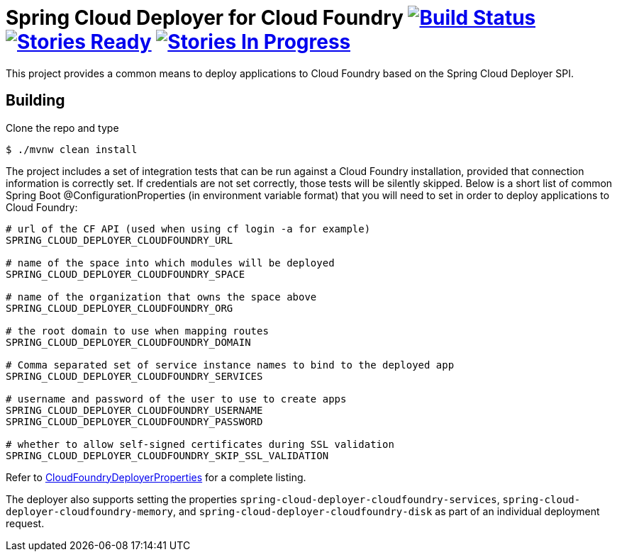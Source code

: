 = Spring Cloud Deployer for Cloud Foundry image:https://build.spring.io/plugins/servlet/buildStatusImage/SCD-DCF[Build Status, link=https://build.spring.io/browse/SCD-DCF] image:https://badge.waffle.io/spring-cloud/spring-cloud-deployer-cloudfoundry.svg?label=ready&title=Ready[Stories Ready, link=http://waffle.io/spring-cloud/spring-cloud-deployer-cloudfoundry] image:https://badge.waffle.io/spring-cloud/spring-cloud-deployer-cloudfoundry.svg?label=In%20Progress&title=In%20Progress[Stories In Progress, link=http://waffle.io/spring-cloud/spring-cloud-deployer-cloudfoundry]

This project provides a common means to deploy applications to Cloud Foundry based on the Spring Cloud Deployer SPI.

== Building

Clone the repo and type

----
$ ./mvnw clean install
----

The project includes a set of integration tests that can be run against a Cloud Foundry installation, provided that
connection information is correctly set. If credentials are not set correctly, those tests will be silently skipped.
Below is a short list of common Spring Boot @ConfigurationProperties (in environment variable format) that you will need to set in order to deploy applications to Cloud Foundry:

----
# url of the CF API (used when using cf login -a for example)
SPRING_CLOUD_DEPLOYER_CLOUDFOUNDRY_URL

# name of the space into which modules will be deployed
SPRING_CLOUD_DEPLOYER_CLOUDFOUNDRY_SPACE

# name of the organization that owns the space above
SPRING_CLOUD_DEPLOYER_CLOUDFOUNDRY_ORG

# the root domain to use when mapping routes
SPRING_CLOUD_DEPLOYER_CLOUDFOUNDRY_DOMAIN

# Comma separated set of service instance names to bind to the deployed app
SPRING_CLOUD_DEPLOYER_CLOUDFOUNDRY_SERVICES

# username and password of the user to use to create apps
SPRING_CLOUD_DEPLOYER_CLOUDFOUNDRY_USERNAME
SPRING_CLOUD_DEPLOYER_CLOUDFOUNDRY_PASSWORD

# whether to allow self-signed certificates during SSL validation
SPRING_CLOUD_DEPLOYER_CLOUDFOUNDRY_SKIP_SSL_VALIDATION
----

Refer to https://github.com/spring-cloud/spring-cloud-deployer-cloudfoundry/blob/master/src/main/java/org/springframework/cloud/deployer/spi/cloudfoundry/CloudFoundryDeployerProperties.java[CloudFoundryDeployerProperties] for a complete listing.

The deployer also supports setting the properties `spring-cloud-deployer-cloudfoundry-services`,
`spring-cloud-deployer-cloudfoundry-memory`, and `spring-cloud-deployer-cloudfoundry-disk` as part of an individual
deployment request.
